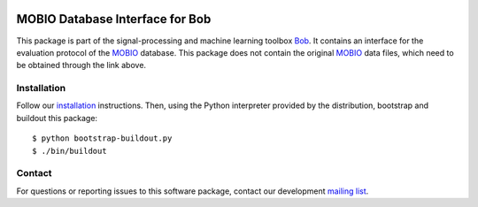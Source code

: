 .. vim: set fileencoding=utf-8 :
.. Tue 16 Aug 12:01:32 CEST 2016

.. image:: http://img.shields.io/badge/docs-stable-yellow.svg
   :target: http://pythonhosted.org/bob.db.mobio/index.html
.. image:: http://img.shields.io/badge/docs-latest-orange.svg
   :target: https://www.idiap.ch/software/bob/docs/latest/bioidiap/bob.db.mobio/master/index.html
.. image:: https://gitlab.idiap.ch/bob/bob.db.mobio/badges/master/build.svg
   :target: https://gitlab.idiap.ch/bob/bob.db.mobio/commits/master
.. image:: https://img.shields.io/badge/gitlab-project-0000c0.svg
   :target: https://gitlab.idiap.ch/bob/bob.db.mobio
.. image:: http://img.shields.io/pypi/v/bob.db.mobio.svg
   :target: https://pypi.python.org/pypi/bob.db.mobio
.. image:: http://img.shields.io/pypi/dm/bob.db.mobio.svg
   :target: https://pypi.python.org/pypi/bob.db.mobio


==================================
 MOBIO Database Interface for Bob
==================================

This package is part of the signal-processing and machine learning toolbox
Bob_. It contains an interface for the evaluation protocol of the `MOBIO`_
database. This package does not contain the original `MOBIO`_ data files, which
need to be obtained through the link above.


Installation
------------

Follow our `installation`_ instructions. Then, using the Python interpreter
provided by the distribution, bootstrap and buildout this package::

  $ python bootstrap-buildout.py
  $ ./bin/buildout


Contact
-------

For questions or reporting issues to this software package, contact our
development `mailing list`_.


.. Place your references here:
.. _bob: https://www.idiap.ch/software/bob
.. _installation: https://www.idiap.ch/software/bob/install
.. _mailing list: https://groups.google.com/forum/?fromgroups#!forum/bob-devel
.. _mobio: http://www.idiap.ch/dataset/mobio
